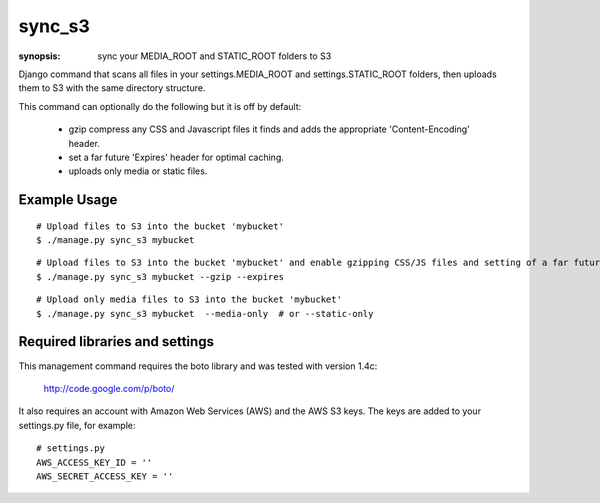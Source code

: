 sync_s3
=======

:synopsis: sync your MEDIA_ROOT and STATIC_ROOT folders to S3

Django command that scans all files in your settings.MEDIA_ROOT and
settings.STATIC_ROOT folders, then uploads them to S3 with the same
directory structure.

This command can optionally do the following but it is off by default:

  * gzip compress any CSS and Javascript files it finds and adds the
    appropriate 'Content-Encoding' header.
  * set a far future 'Expires' header for optimal caching.
  * uploads only media or static files.


Example Usage
-------------

::

  # Upload files to S3 into the bucket 'mybucket'
  $ ./manage.py sync_s3 mybucket

::

  # Upload files to S3 into the bucket 'mybucket' and enable gzipping CSS/JS files and setting of a far future expires header
  $ ./manage.py sync_s3 mybucket --gzip --expires

::

  # Upload only media files to S3 into the bucket 'mybucket'
  $ ./manage.py sync_s3 mybucket  --media-only  # or --static-only


Required libraries and settings
-------------------------------

This management command requires the boto library and was tested with version
1.4c:

  http://code.google.com/p/boto/

It also requires an account with Amazon Web Services (AWS) and the AWS S3 keys.
The keys are added to your settings.py file, for example::

  # settings.py
  AWS_ACCESS_KEY_ID = ''
  AWS_SECRET_ACCESS_KEY = ''
